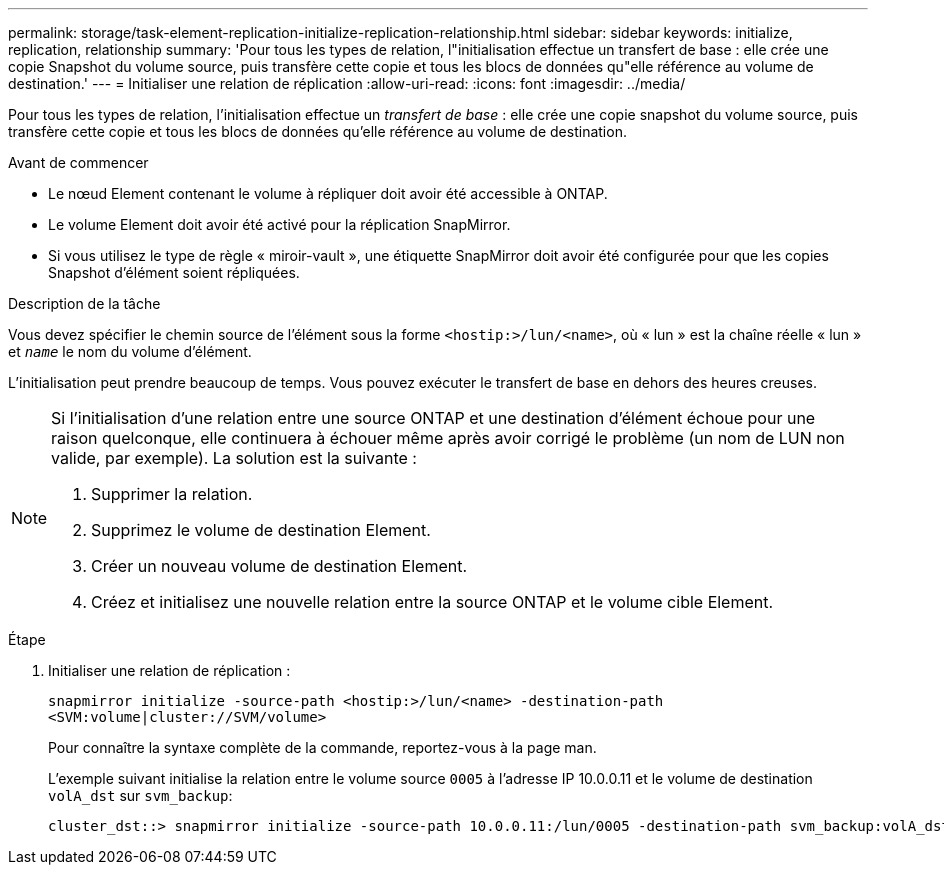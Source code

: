 ---
permalink: storage/task-element-replication-initialize-replication-relationship.html 
sidebar: sidebar 
keywords: initialize, replication, relationship 
summary: 'Pour tous les types de relation, l"initialisation effectue un transfert de base : elle crée une copie Snapshot du volume source, puis transfère cette copie et tous les blocs de données qu"elle référence au volume de destination.' 
---
= Initialiser une relation de réplication
:allow-uri-read: 
:icons: font
:imagesdir: ../media/


[role="lead"]
Pour tous les types de relation, l'initialisation effectue un _transfert de base_ : elle crée une copie snapshot du volume source, puis transfère cette copie et tous les blocs de données qu'elle référence au volume de destination.

.Avant de commencer
* Le nœud Element contenant le volume à répliquer doit avoir été accessible à ONTAP.
* Le volume Element doit avoir été activé pour la réplication SnapMirror.
* Si vous utilisez le type de règle « miroir-vault », une étiquette SnapMirror doit avoir été configurée pour que les copies Snapshot d'élément soient répliquées.


.Description de la tâche
Vous devez spécifier le chemin source de l'élément sous la forme `<hostip:>/lun/<name>`, où « lun » est la chaîne réelle « lun » et `_name_` le nom du volume d'élément.

L'initialisation peut prendre beaucoup de temps. Vous pouvez exécuter le transfert de base en dehors des heures creuses.

[NOTE]
====
Si l'initialisation d'une relation entre une source ONTAP et une destination d'élément échoue pour une raison quelconque, elle continuera à échouer même après avoir corrigé le problème (un nom de LUN non valide, par exemple). La solution est la suivante :

. Supprimer la relation.
. Supprimez le volume de destination Element.
. Créer un nouveau volume de destination Element.
. Créez et initialisez une nouvelle relation entre la source ONTAP et le volume cible Element.


====
.Étape
. Initialiser une relation de réplication :
+
`snapmirror initialize -source-path <hostip:>/lun/<name> -destination-path <SVM:volume|cluster://SVM/volume>`

+
Pour connaître la syntaxe complète de la commande, reportez-vous à la page man.

+
L'exemple suivant initialise la relation entre le volume source `0005` à l'adresse IP 10.0.0.11 et le volume de destination `volA_dst` sur `svm_backup`:

+
[listing]
----
cluster_dst::> snapmirror initialize -source-path 10.0.0.11:/lun/0005 -destination-path svm_backup:volA_dst
----

